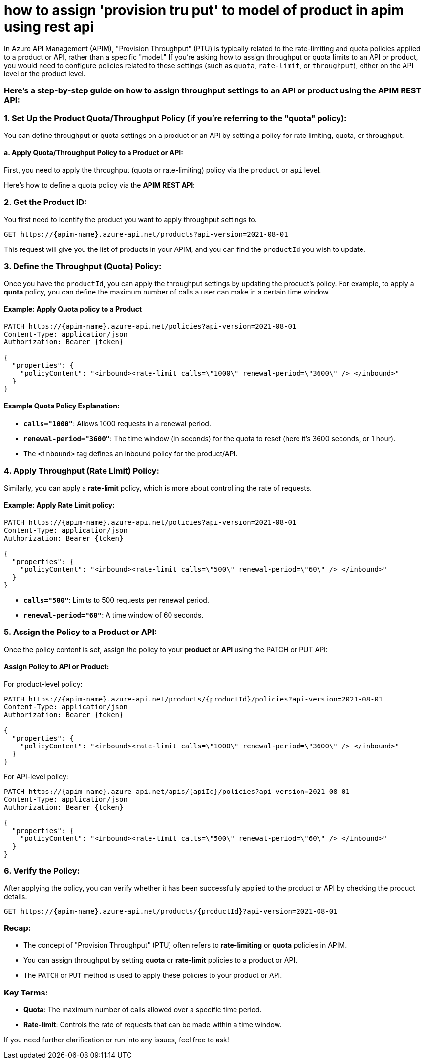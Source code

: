 = how to assign 'provision tru put' to model of product in apim using rest api

In Azure API Management (APIM), "Provision Throughput" (PTU) is typically related to the rate-limiting and quota policies applied to a product or API, rather than a specific "model." If you're asking how to assign throughput or quota limits to an API or product, you would need to configure policies related to these settings (such as `quota`, `rate-limit`, or `throughput`), either on the API level or the product level.

### Here’s a step-by-step guide on how to assign throughput settings to an API or product using the APIM REST API:

### 1. **Set Up the Product Quota/Throughput Policy (if you're referring to the "quota" policy):**
You can define throughput or quota settings on a product or an API by setting a policy for rate limiting, quota, or throughput.

#### **a. Apply Quota/Throughput Policy to a Product or API:**
First, you need to apply the throughput (quota or rate-limiting) policy via the `product` or `api` level.

Here’s how to define a quota policy via the **APIM REST API**:

### 2. **Get the Product ID:**
You first need to identify the product you want to apply throughput settings to.

```http
GET https://{apim-name}.azure-api.net/products?api-version=2021-08-01
```
This request will give you the list of products in your APIM, and you can find the `productId` you wish to update.

### 3. **Define the Throughput (Quota) Policy:**
Once you have the `productId`, you can apply the throughput settings by updating the product’s policy. For example, to apply a **quota** policy, you can define the maximum number of calls a user can make in a certain time window.

#### Example: Apply Quota policy to a Product

```http
PATCH https://{apim-name}.azure-api.net/policies?api-version=2021-08-01
Content-Type: application/json
Authorization: Bearer {token}

{
  "properties": {
    "policyContent": "<inbound><rate-limit calls=\"1000\" renewal-period=\"3600\" /> </inbound>"
  }
}
```

#### Example Quota Policy Explanation:
- **`calls="1000"`**: Allows 1000 requests in a renewal period.
- **`renewal-period="3600"`**: The time window (in seconds) for the quota to reset (here it’s 3600 seconds, or 1 hour).
- The `<inbound>` tag defines an inbound policy for the product/API.

### 4. **Apply Throughput (Rate Limit) Policy:**
Similarly, you can apply a **rate-limit** policy, which is more about controlling the rate of requests.

#### Example: Apply Rate Limit policy:

```http
PATCH https://{apim-name}.azure-api.net/policies?api-version=2021-08-01
Content-Type: application/json
Authorization: Bearer {token}

{
  "properties": {
    "policyContent": "<inbound><rate-limit calls=\"500\" renewal-period=\"60\" /> </inbound>"
  }
}
```

- **`calls="500"`**: Limits to 500 requests per renewal period.
- **`renewal-period="60"`**: A time window of 60 seconds.

### 5. **Assign the Policy to a Product or API:**
Once the policy content is set, assign the policy to your **product** or **API** using the PATCH or PUT API:

#### Assign Policy to API or Product:

For product-level policy:
```http
PATCH https://{apim-name}.azure-api.net/products/{productId}/policies?api-version=2021-08-01
Content-Type: application/json
Authorization: Bearer {token}

{
  "properties": {
    "policyContent": "<inbound><rate-limit calls=\"1000\" renewal-period=\"3600\" /> </inbound>"
  }
}
```

For API-level policy:
```http
PATCH https://{apim-name}.azure-api.net/apis/{apiId}/policies?api-version=2021-08-01
Content-Type: application/json
Authorization: Bearer {token}

{
  "properties": {
    "policyContent": "<inbound><rate-limit calls=\"500\" renewal-period=\"60\" /> </inbound>"
  }
}
```

### 6. **Verify the Policy:**
After applying the policy, you can verify whether it has been successfully applied to the product or API by checking the product details.

```http
GET https://{apim-name}.azure-api.net/products/{productId}?api-version=2021-08-01
```

### Recap:
- The concept of "Provision Throughput" (PTU) often refers to **rate-limiting** or **quota** policies in APIM.
- You can assign throughput by setting **quota** or **rate-limit** policies to a product or API.
- The `PATCH` or `PUT` method is used to apply these policies to your product or API.

### Key Terms:
- **Quota**: The maximum number of calls allowed over a specific time period.
- **Rate-limit**: Controls the rate of requests that can be made within a time window.

If you need further clarification or run into any issues, feel free to ask!
